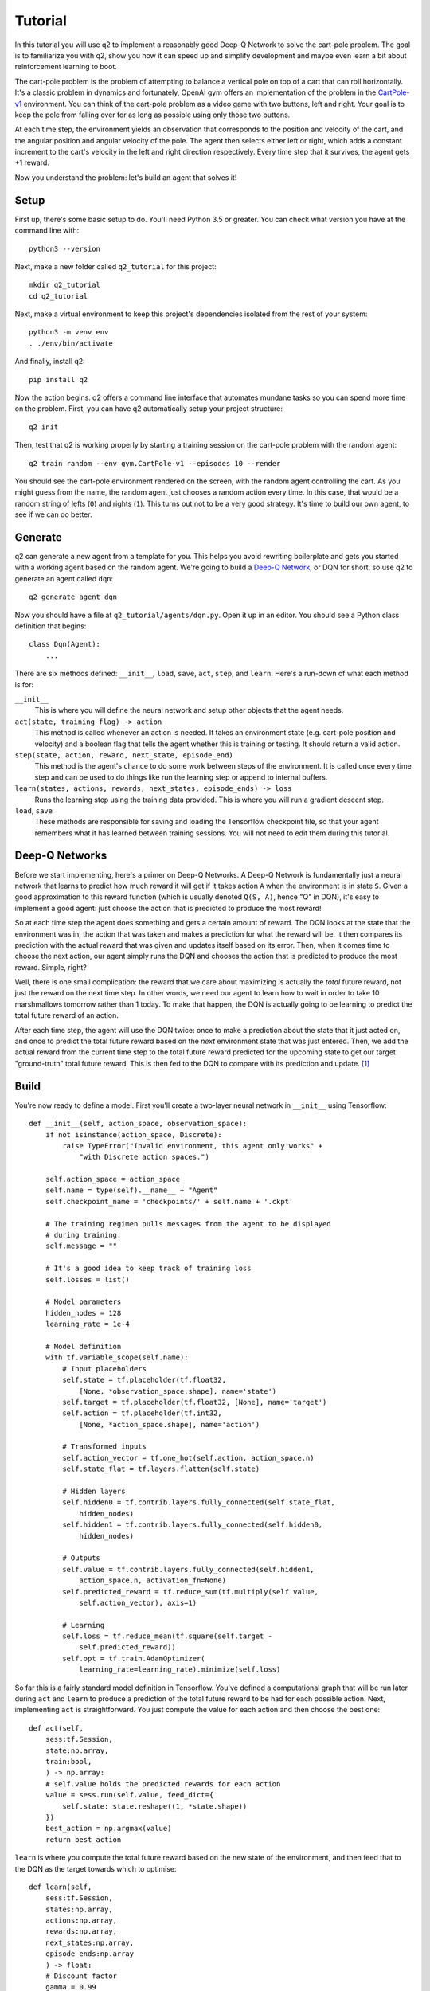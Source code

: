 Tutorial
========

In this tutorial you will use q2 to implement a reasonably good Deep-Q
Network to solve the cart-pole problem. The goal is to familiarize you with
q2, show you how it can speed up and simplify development and maybe even
learn a bit about reinforcement learning to boot.

The cart-pole problem is the problem of attempting to balance a vertical pole
on top of a cart that can roll horizontally. It's a classic problem in
dynamics and fortunately, OpenAI gym offers an implementation of the problem
in the `CartPole-v1 <https://gym.openai.com/envs/CartPole-v1/>`_ environment.
You can think of the cart-pole problem as a video game with two buttons, left
and right. Your goal is to keep the pole from falling over for as long as
possible using only those two buttons.

At each time step, the environment yields an observation that corresponds to
the position and velocity of the cart, and the angular position and angular
velocity of the pole. The agent then selects either left or right, which adds
a constant increment to the cart's velocity in the left and right direction
respectively. Every time step that it survives, the agent gets +1 reward.

Now you understand the problem: let's build an agent that solves it!

Setup
^^^^^

First up, there's some basic setup to do. You'll need Python 3.5 or greater.
You can check what version you have at the command line with::

    python3 --version

Next, make a new folder called ``q2_tutorial`` for this project::

    mkdir q2_tutorial
    cd q2_tutorial

Next, make a virtual environment to keep this project's dependencies isolated
from the rest of your system::

    python3 -m venv env
    . ./env/bin/activate

And finally, install q2::

    pip install q2

Now the action begins. q2 offers a command line interface that automates
mundane tasks so you can spend more time on the problem. First, you can have
q2 automatically setup your project structure::

    q2 init

Then, test that q2 is working properly by starting a training session on the
cart-pole problem with the random agent::

    q2 train random --env gym.CartPole-v1 --episodes 10 --render

You should see the cart-pole environment rendered on the screen, with the
random agent controlling the cart. As you might guess from the name, the
random agent just chooses a random action every time. In this case, that
would be a random string of lefts (\ ``0``\ ) and rights (\ ``1``\ ). This turns
out not to be a very good strategy. It's time to build our own agent, to see
if we can do better.

Generate
^^^^^^^^

q2 can generate a new agent from a template for you. This helps you avoid
rewriting boilerplate and gets you started with a working agent based on the
random agent. We're going to build a `Deep-Q Network
<https://deepmind.com/research/dqn/>`_, or DQN for short, so use q2 to
generate an agent called ``dqn``::

    q2 generate agent dqn

Now you should have a file at ``q2_tutorial/agents/dqn.py``. Open it up in
an editor. You should see a Python class definition that begins::

    class Dqn(Agent):
        ...

There are six methods defined: ``__init__``, ``load``, ``save``, ``act``,
``step``, and ``learn``. Here's a run-down of what each method is for:

``__init__``
    This is where you will define the neural network and setup other objects
    that the agent needs.

``act(state, training_flag) -> action``
    This method is called whenever an action is needed. It takes an
    environment state (e.g. cart-pole position and velocity) and a boolean
    flag that tells the agent whether this is training or testing. It should
    return a valid action.

``step(state, action, reward, next_state, episode_end)``
    This method is the agent's chance to do some work between steps of the
    environment. It is called once every time step and can be used to do
    things like run the learning step or append to internal buffers.

``learn(states, actions, rewards, next_states, episode_ends) -> loss``
    Runs the learning step using the training data provided. This is where
    you will run a gradient descent step.

``load``, ``save``
    These methods are responsible for saving and loading the Tensorflow
    checkpoint file, so that your agent remembers what it has learned between
    training sessions. You will not need to edit them during this tutorial.

Deep-Q Networks
^^^^^^^^^^^^^^^

Before we start implementing, here's a primer on Deep-Q Networks. A Deep-Q
Network is fundamentally just a neural network that learns to predict how
much reward it will get if it takes action ``A`` when the environment is in
state ``S``. Given a good approximation to this reward function (which is
usually denoted ``Q(S, A)``, hence "Q" in DQN), it's easy to implement a good
agent: just choose the action that is predicted to produce the most reward!

So at each time step the agent does something and gets a certain amount of
reward. The DQN looks at the state that the environment was in, the action
that was taken and makes a prediction for what the reward will be. It then
compares its prediction with the actual reward that was given and updates
itself based on its error. Then, when it comes time to choose the next
action, our agent simply runs the DQN and chooses the action that is
predicted to produce the most reward. Simple, right?

Well, there is one small complication: the reward that we care about
maximizing is actually the *total* future reward, not just the reward on the
next time step. In other words, we need our agent to learn how to wait in
order to take 10 marshmallows tomorrow rather than 1 today. To make that
happen, the DQN is actually going to be learning to predict the total future
reward of an action.

After each time step, the agent will use the DQN twice: once to make a
prediction about the state that it just acted on, and once to predict the
total future reward based on the *next* environment state that was just
entered. Then, we add the actual reward from the current time step to the
total future reward predicted for the upcoming state to get our target
"ground-truth" total future reward. This is then fed to the DQN to compare
with its prediction and update. [#f1]_


Build
^^^^^

You're now ready to define a model. First you'll create a two-layer neural
network in ``__init__`` using Tensorflow::

    def __init__(self, action_space, observation_space):
        if not isinstance(action_space, Discrete):
            raise TypeError("Invalid environment, this agent only works" +
                "with Discrete action spaces.")

        self.action_space = action_space
        self.name = type(self).__name__ + "Agent"
        self.checkpoint_name = 'checkpoints/' + self.name + '.ckpt'

        # The training regimen pulls messages from the agent to be displayed
        # during training.
        self.message = ""

        # It's a good idea to keep track of training loss
        self.losses = list()

        # Model parameters
        hidden_nodes = 128
        learning_rate = 1e-4

        # Model definition
        with tf.variable_scope(self.name):
            # Input placeholders
            self.state = tf.placeholder(tf.float32,
                [None, *observation_space.shape], name='state')
            self.target = tf.placeholder(tf.float32, [None], name='target')
            self.action = tf.placeholder(tf.int32,
                [None, *action_space.shape], name='action')

            # Transformed inputs
            self.action_vector = tf.one_hot(self.action, action_space.n)
            self.state_flat = tf.layers.flatten(self.state)

            # Hidden layers
            self.hidden0 = tf.contrib.layers.fully_connected(self.state_flat,
                hidden_nodes)
            self.hidden1 = tf.contrib.layers.fully_connected(self.hidden0,
                hidden_nodes)
            
            # Outputs
            self.value = tf.contrib.layers.fully_connected(self.hidden1, 
                action_space.n, activation_fn=None)
            self.predicted_reward = tf.reduce_sum(tf.multiply(self.value,
                self.action_vector), axis=1)
            
            # Learning
            self.loss = tf.reduce_mean(tf.square(self.target -
                self.predicted_reward))
            self.opt = tf.train.AdamOptimizer(
                learning_rate=learning_rate).minimize(self.loss)

So far this is a fairly standard model definition in Tensorflow. You've
defined a computational graph that will be run later during ``act`` and
``learn`` to produce a prediction of the total future reward to be had for
each possible action. Next, implementing ``act`` is straightforward. You just
compute the value for each action and then choose the best one::

    def act(self,
        sess:tf.Session,
        state:np.array,
        train:bool,
        ) -> np.array:
        # self.value holds the predicted rewards for each action
        value = sess.run(self.value, feed_dict={
            self.state: state.reshape((1, *state.shape))
        })
        best_action = np.argmax(value)
        return best_action

``learn`` is where you compute the total future reward based on the new state
of the environment, and then feed that to the DQN as the target towards which
to optimise::

    def learn(self,
        sess:tf.Session,
        states:np.array,
        actions:np.array,
        rewards:np.array,
        next_states:np.array,
        episode_ends:np.array
        ) -> float:
        # Discount factor
        gamma = 0.99
        # Compute ground-truth total future expected value based on actual
        # rewards using the Bellman equation
        future_values = sess.run(self.value, feed_dict={
            self.state: next_states,
        })
        # Expected future value is 0 if episode has ended
        future_values[episode_ends] = np.zeros(future_values.shape[1:])
        # The Bellman equation
        targets = rewards + gamma * np.max(future_values, axis=1)

        loss, _ = sess.run([self.loss, self.opt], feed_dict={
            self.state: states,
            self.target: targets,
            self.action: actions,
        })
        return loss

Finally, ``step`` is where you run the training step. For now there is nothing
else that needs to be done here, although soon there will be::

    def step(self,
        sess:tf.Session,
        state:np.array,
        action:np.array,
        reward:float,
        next_state:np.array,
        done:bool
        ):
        # For this simple agent, all we need to do here is run the
        # learning step.
        loss = self.learn(sess, [state], [action], [reward], [next_state],
            [done])
        self.losses.append(loss)

        self.message = "Loss: {:.2f}".format(loss)

You're done! You now have a fully functioning DQN agent. Try it out in a
training session::

    q2 train dqn --env gym.CartPole-v1 --episodes 10 --render

Once again you should see the cart-pole environment rendered on the screen,
only this time your ``Dqn`` agent is playing. 


Extend
^^^^^^

With the basic implementation from above, you probably observed that the
agent always goes to one-side as quickly as it can. This is a very common
failure mode for RL agents. In our case, the initial weights of the DQN came
out slightly favouring either left or right. Consequently, the agent chose
that action, then receiving a reward of +1 for surviving that time step. This
causes the DQN to increase its confidence in that action, leading to a
runaway self-reinforcing process in which it will only ever output the same
action.

Exploration
^^^^^^^^^^^

One way to remedy this is to break the loop by injecting some randomness into
the agent's actions. q2 comes with some useful tools for this out of the box.
At the top of the file, ``import`` a decaying noise generator like so::

    from q2.agents.noise import DecayProcess

``DecayProcess`` generates a stream of ``1``s and ``0``s, with ``1``s showing
up less and less frequently as the process goes on. We can use this to add
some randomness to our agents behaviour that starts out big and slowly
disappears, letting the agent have more control. Go back down to ``__init__``
and add a line to instantiate the ``DecayProcess``::

    def __init__(...):
        ...
        # Agents need to trade off between exploring and exploiting. This decay
        # process starts the agent off with a high initial exploration tendency
        # and gradually reduces it over time.
        self.noise = DecayProcess(
            explore_start=1.0, explore_stop=0.1, final_frame=1e4)
        ...

We'll make use of this when choosing the next action. Add these lines to the
start of the definition of ``act``::

    def act(...):
        # Decide whether to "explore" i.e. take a completely random action
        if self.noise.sample() == 1 and train:
            return self.action_space.sample()
        ...

Finally, in order for the process to decay it needs to be stepped every time
that the agent is stepped. Modify the end of ``step`` like so::

    def step(...):
        ...
        self.noise.step()

        self.message = "Loss: {:.2f}\tExplore: {:.2f}".format(
            loss, self.noise.epsilon)

Now run a training session with your agent again! You should observe it
mixing up its actions much more often. 


Replay buffer
^^^^^^^^^^^^^

At this point, if you just left the agent running for a few thousand episodes
it would solve this environment. However, at the moment the agent is learning
very inefficiently. At each time step it looks at what just happened and
tries to learn from it. This means that the variance in the gradient will be
high, and the network will take a winding, inefficient path down the
objective landscape. Additionally, the fact that the network is learning from
events in the order that they happened means that it is vulnerable to loops
in the learning process that might prevent it from converging.

We can fix this by adding one last component to the agent: a replay buffer.
The agent will keep around a set of events that it saw in the past, and at
each step it will sample from this buffer to get training data for the learning
step. This breaks potential feedback loops because learning is happening out of
order, and also reduces variance in the gradient step by averaging over multiple
data points. Once again, q2 comes with a helper to make implementing this easy.
At the top of the file, add::

    from q2.agents.history import History

Then in ``__init__``, add this line::

    def __init__(...):
        ...
        # In the learning step, we will sample from a history of
        # the last 1000 training steps seen.
        self.history = History(1000)
        ...

And add these lines to the start of ``learn``::

    def learn(...):
        # Add the current step to the history buffer
        self.history.step(state, action, reward, next_state, done)

        # Sample history for learning
        batch_size = 10
        states, actions, rewards, next_states, dones = self.history.sample(
            batch_size)

Finally, modify the learning step to use the batch of data::

        loss = self.learn(sess, states, actions, rewards, next_states, dones)

That's all! Run the agent again and observe how much faster the loss drops. Finally,
try running the training for 500 episodes like so::

    q2 train dqn --env gym.CartPole-v1 --epochs 5 --episodes 100

Once it's done, you can run a test session in which the agent doesn't explore at all::

    q2 train dqn --env gym.CartPole-v1 --episodes --test --render

If all went well, the agent should be noticeably better at cart-pole than
when it started. Try running the random agent again to compare.

That's the end of this tutorial. Hopefully you see how q2 makes developing RL
agents easier and faster. For some next steps, try modifying this agent to
learn other environments. Or try messing with the model parameters and
architecture to see if you can get it to solve cart-pole faster (OpenAI Gym
defines solving cart-pole as consistently achieving an episode score above
195).


Source code
^^^^^^^^^^^

The complete source code for the agent you developed is available below for reference::

    import tensorflow as tf
    import numpy as np
    from gym import Space
    from gym.spaces import Discrete, Box, MultiBinary
    from q2.agents import Agent
    from q2.agents.noise import DecayProcess
    from q2.agents.history import History

    class Dqn(Agent):
        def __init__(self, observation_space:Space, action_space:Space):
            if not isinstance(action_space, Discrete):
                raise TypeError("Invalid environment, this agent only works with Discrete action spaces.")

            self.action_space = action_space
            self.name = type(self).__name__ + "Agent"
            self.checkpoint_name = 'checkpoints/' + self.name + '.ckpt'

            # The training regimen pulls messages from the agent to be displayed during training
            self.message = ""

            # It's a good idea to keep track of training loss
            self.losses = list()

            # Model parameters
            hidden_nodes = 128
            learning_rate = 1e-4

            # In the learning step, we will sample from a history of training steps seen.
            self.history = History(1000)

            # Agents need to trade off between exploring and exploiting. This decay process starts
            # the agent off with a high initial exploration tendency and gradually reduces it over
            # time.
            self.noise = DecayProcess(explore_start=1.0, explore_stop=0.1, final_frame=1e4)

            # Model definition
            with tf.variable_scope(self.name):
                # Input placeholders
                self.state = tf.placeholder(tf.float32, [None, *observation_space.shape], name='state')
                self.target = tf.placeholder(tf.float32, [None], name='target')
                self.action = tf.placeholder(tf.int32, [None, *action_space.shape], name='action')

                # Transformed inputs
                self.action_vector = tf.one_hot(self.action, action_space.n)
                self.state_flat = tf.layers.flatten(self.state)

                # Hidden layers
                self.hidden0 = tf.contrib.layers.fully_connected(self.state_flat, hidden_nodes)
                self.hidden1 = tf.contrib.layers.fully_connected(self.hidden0, hidden_nodes)
                
                # Outputs
                self.value = tf.contrib.layers.fully_connected(self.hidden1, action_space.n,
                                                            activation_fn=None)
                self.predicted_reward = tf.reduce_sum(tf.multiply(self.value, self.action_vector), axis=1)
                
                # Learning
                self.loss = tf.reduce_mean(tf.square(self.target - self.predicted_reward))
                self.opt = tf.train.AdamOptimizer(learning_rate=learning_rate).minimize(self.loss)
        
        def load(self, sess:tf.Session):
            train_vars = tf.trainable_variables(scope=self.name)
            saver = tf.train.Saver(train_vars)
            try:
                saver.restore(sess, self.checkpoint_name)
                print("Checkpoint loaded")
            except (tf.errors.InvalidArgumentError, tf.errors.NotFoundError):
                print("Checkpoint file not found, skipping load")
        
        def save(self, sess:tf.Session):
            train_vars = tf.trainable_variables(scope=self.name)
            saver = tf.train.Saver(train_vars)
            saver.save(sess, self.checkpoint_name)

        def act(self,
            sess:tf.Session,
            state:np.array,
            train:bool,
            ) -> np.array:
            # Decide whether to "explore" i.e. take a completely random action
            if self.noise.sample() == 1 and train:
                return self.action_space.sample()
            value = sess.run(self.value, feed_dict={
                self.state: state.reshape((1, *state.shape))
            })
            best_action = np.argmax(value)
            return best_action
            
        
        def step(self,
            sess:tf.Session,
            state:np.array,
            action:np.array,
            reward:float,
            next_state:np.array,
            done:bool
            ):
            # Add the current step to the history buffer
            self.history.step(state, action, reward, next_state, done)

            # Sample history for learning
            batch_size = 10
            states, actions, rewards, next_states, dones = self.history.sample(batch_size)

            # For this simple agent, all we need to do here is run the learning step
            # loss = self.learn(sess, [state], [action], [reward], [next_state], [done])
            loss = self.learn(sess, states, actions, rewards, next_states, dones)
            self.losses.append(loss)

            self.noise.step()

            self.message = "Loss: {:.2f}\tExplore: {:.2f}".format(loss, self.noise.epsilon)

        def learn(self,
            sess:tf.Session,
            states:np.array,
            actions:np.array,
            rewards:np.array,
            next_states:np.array,
            episode_ends:np.array
            ) -> float:
            # Discount factor
            gamma = 0.99
            # Compute ground-truth total future expected value based on actual rewards using the Bellman equation
            future_values = sess.run(self.value, feed_dict={
                self.state: next_states,
            })
            # Expected future value is 0 if episode has ended
            future_values[episode_ends] = np.zeros(future_values.shape[1:])
            # The Bellman equation
            targets = rewards + gamma * np.max(future_values, axis=1)

            loss, _ = sess.run([self.loss, self.opt], feed_dict={
                self.state: states,
                self.target: targets,
                self.action: actions,
            })
            return loss

.. rubric:: Footnotes

.. [#f1] In reinforcement learning this idea is known as the `Bellman
         equation <https://en.wikipedia.org/wiki/Bellman_equation>`_.